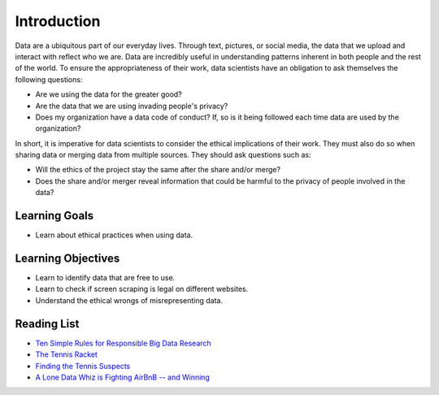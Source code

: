 .. Copyright (C)  Google, Runestone Interactive LLC
   This work is licensed under the Creative Commons Attribution-ShareAlike 4.0
   International License. To view a copy of this license, visit
   http://creativecommons.org/licenses/by-sa/4.0/.


Introduction
============
Data are a ubiquitous part of our everyday lives. Through text, pictures, or 
social media, the data that we upload and interact with reflect who we are. 
Data are incredibly useful in understanding patterns inherent in both people 
and the rest of the world. To ensure the appropriateness of their work, 
data scientists have an obligation to ask themselves the following questions:


- Are we using the data for the greater good? 
- Are the data that we are using invading people's privacy? 
- Does my organization have a data code of conduct?  If, so is it being followed each time data are used by the organization?

In short, it is imperative for data scientists to consider the ethical 
implications of their work. They must also do so when sharing data or 
merging data from multiple sources. They should ask questions such as:

- Will the ethics of the project stay the same after the share and/or merge? 
- Does the share and/or merger reveal information that could be harmful to the privacy of people involved in the data? 

Learning Goals
--------------
- Learn about ethical practices when using data.

Learning Objectives
-------------------
- Learn to identify data that are free to use.
- Learn to check if screen scraping is legal on different websites. 
- Understand the ethical wrongs of misrepresenting data.  


Reading List
------------

* `Ten Simple Rules for Responsible Big Data Research <https://journals.plos.org/ploscompbiol/article?id=10.1371/journal.pcbi.1005399>`_

* `The Tennis Racket <https://www.buzzfeednews.com/article/heidiblake/the-tennis-racket#.aswkbqBxw8>`_

* `Finding the Tennis Suspects <https://medium.com/@rkaplan/finding-the-tennis-suspects-c2d9f198c33d>`_

* `A Lone Data Whiz is Fighting AirBnB -- and Winning <https://www.wired.com/2017/02/a-lone-data-whiz-is-fighting-airbnb-and-winning/>`_
